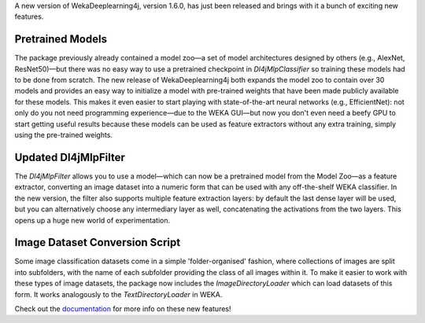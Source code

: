 .. title: New WekaDeeplearning4j Release - Pretrained Models, Feature Extraction Update, and more 
.. slug: 2020-07-04-wekaDeeplearning4j-1.6.0
.. date: 2020-07-04 18:06:00 UTC+12:00
.. tags: github
.. author: Eibe Frank
.. description: 
.. category: packages

A new version of WekaDeeplearning4j, version 1.6.0, has just been released and brings with it a bunch of exciting new features.

.. TEASER_END

Pretrained Models
=================

The package previously already contained a model zoo—a set of model architectures designed by others (e.g., AlexNet, ResNet50)—but there was no easy way to use a pretrained checkpoint in `Dl4jMlpClassifier` so training these models had to be done from scratch. The new release of WekaDeeplearning4j both expands the model zoo to contain over 30 models and provides an easy way to initialize a model with pre-trained weights that have been made publicly available for these models. This makes it even easier to start playing with state-of-the-art neural networks (e.g., EfficientNet): not only do you not need programming experience—due to the WEKA GUI—but now you don't even need a beefy GPU to start getting useful results because these models can be used as feature extractors without any extra training, simply using the pre-trained weights.

Updated Dl4jMlpFilter
=====================

The `Dl4jMlpFilter` allows you to use a model—which can now be a pretrained model from the Model Zoo—as a feature extractor, converting an image dataset into a numeric form that can be used with any off-the-shelf WEKA classifier. In the new version, the filter also supports multiple feature extraction layers: by default the last dense layer will be used, but you can alternatively choose any intermediary layer as well, concatenating the activations from the two layers. This opens up a huge new world of experimentation.

Image Dataset Conversion Script
===============================

Some image classification datasets come in a simple 'folder-organised' fashion, where collections of images are split into subfolders, with the name of each subfolder providing the class of all images within it. To make it easier to work with these types of image datasets, the package now includes the `ImageDirectoryLoader` which can load datasets of this form. It works analogously to the `TextDirectoryLoader` in WEKA.

Check out the `documentation <https://deeplearning.cms.waikato.ac.nz>`__ for more info on these new features!

